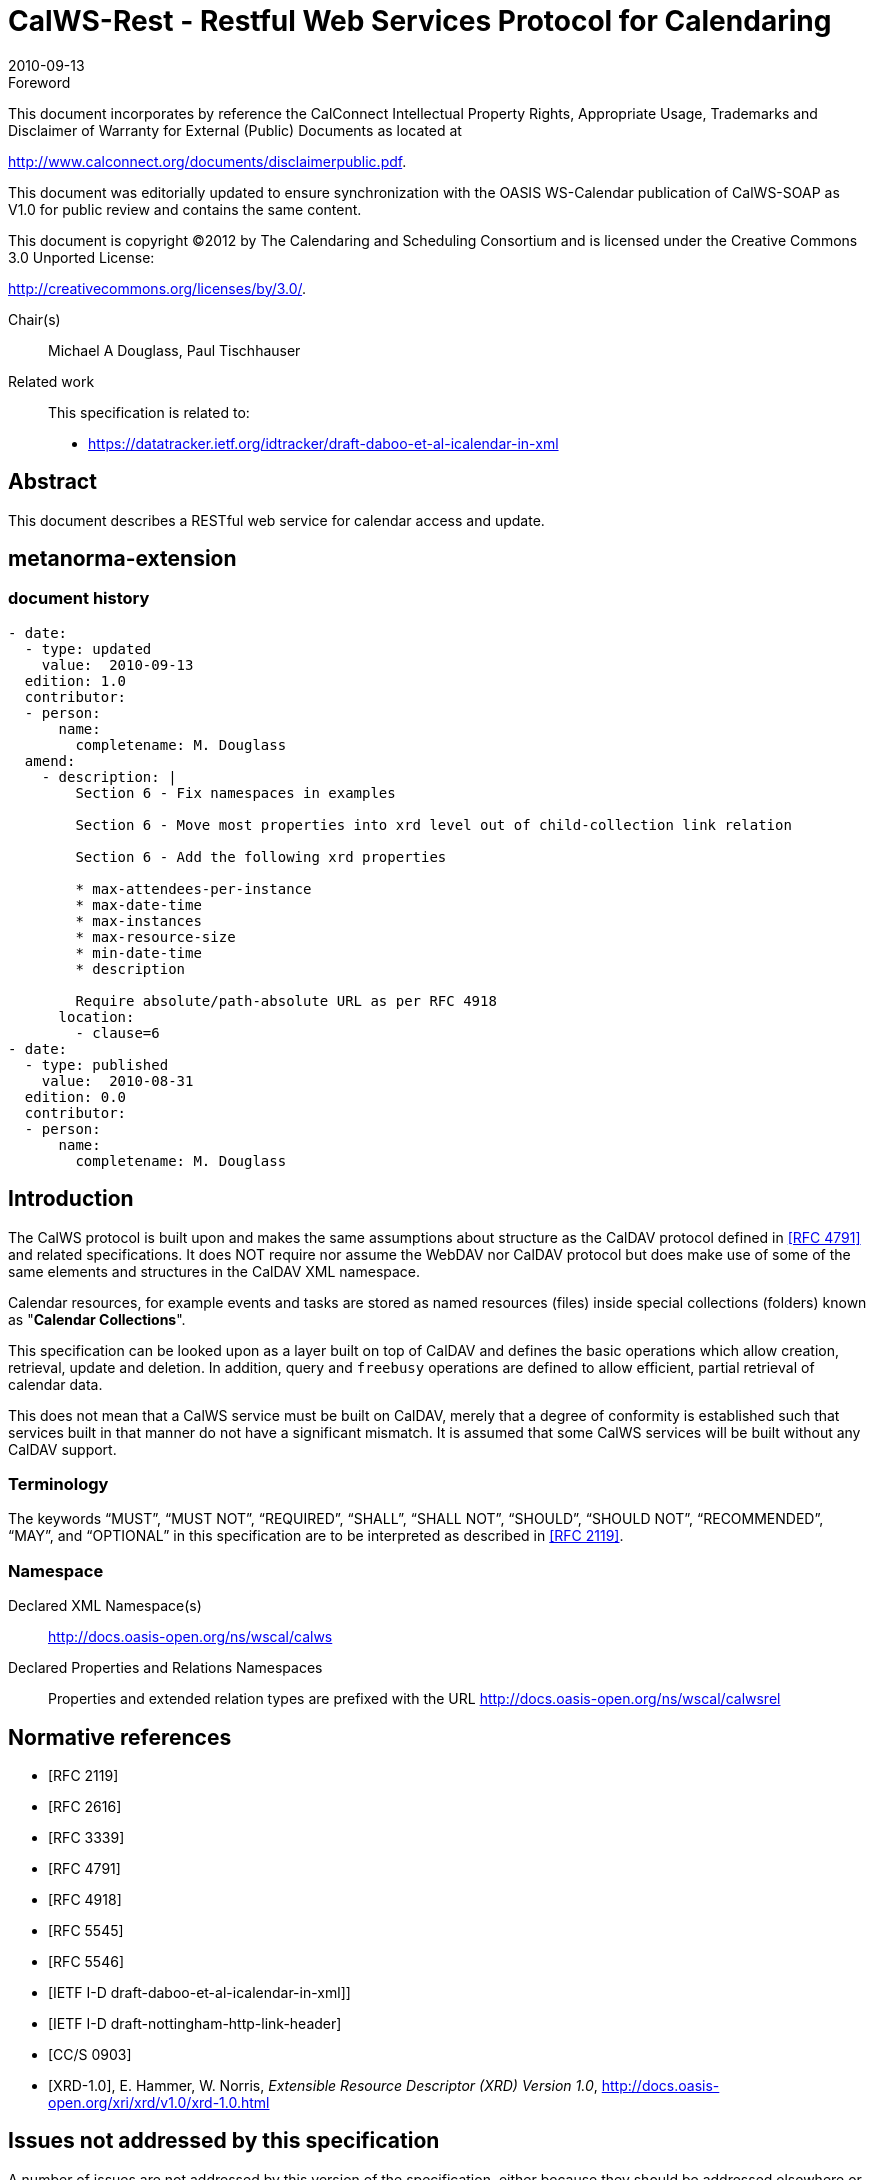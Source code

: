 = CalWS-Rest - Restful Web Services Protocol for Calendaring
:docnumber: 1011
:copyright-year: 2010
:language: en
:doctype: report
:edition: 1
:status: published
:revdate: 2010-09-13
:published-date: 2010-09-13
:technical-committee: XML
:mn-document-class: cc
:mn-output-extensions: xml,html,pdf,rxl
:local-cache-only:
:fullname: Michael A Douglass
:role: editor

.Foreword

This document incorporates by reference the CalConnect Intellectual Property Rights,
Appropriate Usage, Trademarks and Disclaimer of Warranty for External (Public)
Documents as located at

http://www.calconnect.org/documents/disclaimerpublic.pdf.

This document was editorially updated to ensure synchronization with the OASIS
WS-Calendar publication of CalWS-SOAP as V1.0 for public review and contains
the same content.

This document is copyright (C)2012 by The Calendaring and Scheduling
Consortium and is licensed under the Creative Commons 3.0 Unported License:

http://creativecommons.org/licenses/by/3.0/.

Chair(s):: Michael A Douglass, Paul Tischhauser

Related work::
+
--
This specification is related to:

* https://datatracker.ietf.org/idtracker/draft-daboo-et-al-icalendar-in-xml
--

[abstract]
== Abstract

This document describes a RESTful web service for calendar access and update.

[.preface]
== metanorma-extension

=== document history

[source,yaml]
----
- date:
  - type: updated
    value:  2010-09-13
  edition: 1.0
  contributor:
  - person:
      name:
        completename: M. Douglass
  amend:
    - description: |
        Section 6 - Fix namespaces in examples

        Section 6 - Move most properties into xrd level out of child-collection link relation

        Section 6 - Add the following xrd properties

        * max-attendees-per-instance
        * max-date-time
        * max-instances
        * max-resource-size
        * min-date-time
        * description

        Require absolute/path-absolute URL as per RFC 4918
      location:
        - clause=6
- date:
  - type: published
    value:  2010-08-31
  edition: 0.0
  contributor:
  - person:
      name:
        completename: M. Douglass
----

== Introduction

The CalWS protocol is built upon and makes the same assumptions about structure as the CalDAV
protocol defined in <<rfc4791>> and related specifications. It does NOT require nor assume the WebDAV
nor CalDAV protocol but does make use of some of the same elements and structures in the CalDAV
XML namespace.

Calendar resources, for example events and tasks are stored as named resources (files) inside special
collections (folders) known as "**Calendar Collections**".

This specification can be looked upon as a layer built on top of CalDAV and defines the basic operations
which allow creation, retrieval, update and deletion. In addition, query and `freebusy` operations are
defined to allow efficient, partial retrieval of calendar data.

This does not mean that a CalWS service must be built on CalDAV, merely that a degree of conformity is
established such that services built in that manner do not have a significant mismatch. It is assumed that
some CalWS services will be built without any CalDAV support.

=== Terminology

The keywords "`MUST`", "`MUST NOT`", "`REQUIRED`", "`SHALL`", "`SHALL NOT`", "`SHOULD`", "`SHOULD NOT`",
"`RECOMMENDED`", "`MAY`", and "`OPTIONAL`" in this specification are to be interpreted as
described in <<rfc2119>>.

=== Namespace

Declared XML Namespace(s):: http://docs.oasis-open.org/ns/wscal/calws

Declared Properties and Relations Namespaces:: Properties and extended relation
types are prefixed with the URL http://docs.oasis-open.org/ns/wscal/calwsrel

[bibliography]
== Normative references

* [[[rfc2119, RFC 2119]]]

* [[[rfc2616, RFC 2616]]]

* [[[rfc3339, RFC 3339]]]

* [[[rfc4791, RFC 4791]]]

* [[[rfc4918, RFC 4918]]]

* [[[rfc5545, RFC 5545]]]

* [[[rfc5546, RFC 5546]]]

* [[[xcal,IETF I-D draft-daboo-et-al-icalendar-in-xml]]]]

* [[[webl,IETF I-D draft-nottingham-http-link-header]]]

* [[[fb,CC/S 0903]]]

* [[[xrd,XRD-1.0]]], E. Hammer, W. Norris, _Extensible Resource Descriptor (XRD) Version 1.0_, http://docs.oasis-open.org/xri/xrd/v1.0/xrd-1.0.html

== Issues not addressed by this specification

A number of issues are not addressed by this version of the specification, either because they should be
addressed elsewhere or will be addressed at some later date.

=== Access Control

It is assumed that the targeted server will set an appropriate level of access based on authentication. This
specification will not attempt to address the issues of sharing or ACLs.

=== Provisioning

The protocol will not provide any explicit provisioning operations. If it is possible to authenticate or
address a principals calendar resources then they `MUST` be automatically created if necessary or
appropriate

=== Copy/Move

These operations are not yet defined for this version of the CalWS protocol. Both operations raise a
number of issues. In particular implementing a move operation through a series of retrievals, insertions
and deletions may cause undesirable side-effects. Both these operations will be defined in a later version
of this specification.

=== Creating Collections

We will not address the issue of creating collections within the address space. The initial set is created by
provisioning.

=== Retrieving collections

This operation is currently undefined. A `GET` on a collection may fail or return a complete calendar object
representing the collection.

=== Setting service and resource properties.

These operations are not defined in this version of the specification. In the future it will be possible to
define or set the properties for the service or resources within the service.

==  CalWS Glossary

=== Hrefs

An href is a URI reference to a resource, for example

[source%unnumbered]
----
"http://example.org/user/fred/calendar/event1.ics".
----

The URL above reflects a possible structure for a calendar server. All URLs should be absolute or path-absolute
following the rules defined in <<rfc4918,section=8.3>>.

=== Calendar Object Resource

A calendar object resource is an event, meeting or a task. Attachments are resources but NOT calendar
object resources. An event or task with overrides is a single calendar resource entity.

=== Calendar Collection

A folder only allowed to contain calendar object resources.

=== Scheduling Calendar Collection

A folder only allowed to contain calendar resources which is also used for scheduling operations.
Scheduling events placed in such a collection will trigger implicit scheduling activity on the server.

=== Principal Home

The collection under which all the resources for a given principal are stored. For example, for principal
"`fred`" the principal home might be "`/user/fred/`"

== Overview of the CalWS protocol

The protocol is an HTTP based RESTful protocol using a limited set of methods. Each request may be
followed by a response containing status information.

=== HTTP Methods

The following methods are specified in the protocol description, `PUT`, `POST`, `GET`, `DELETE`. To avoid
various issues with certain methods being blocked clients may use the `X-HTTP-Method-Override:` header
to specify the intended operation. Servers `SHOULD` behave as if the named method was used.

[source%unnumbered]
----
POST /user/fred/calendar/ HTTP/1.1
...
X-HTTP-Method-Override: PUT
----

=== Properties

A service or resource will have a number of properties which describe the current state of that service or
resource. These properties are accessed through a `GET` on the target resource or service with an
`ACCEPT` header specifying `application/xrd+xml`. See <<sec-retrieving>>.

=== Operations

The following operations are defined by this specification:

* Retrieval and update of service and resource properties
* Creation of a calendar object
* Retrieval of a calendar object
* Update of a calendar object
* Deletion of a calendar object
* Query
* Free-busy query

=== Calendar Object Resources

The same restrictions apply to Calendar Object Resources as specified in CalDAV <<rfc4791,section=4.2>>.
An additional constraint for CalWS is that no timezone specifications are transferred.

=== Timezone information

It is assumed that the client and server each have access to a full set of up to date timezone information.
Timezones will be referenced by a timezone identifier from the full set of Olson data together with a set of
well-known aliases defined [where?]. CalWS services may advertise themselves as timezone servers
through the server properties object.

== Error conditions

Each operation on the calendar system has a number of pre-conditions and post-conditions that apply.

A "precondition" for a method describes the state of the server that must be true for that method to be
performed. A "postcondition" of a method describes the state of the server that must be true after that
method has been completed. Any violation of these conditions will result in an error response in the form
of a CalWS XML error element containing the violated condition and an optional description.

Each method specification defines the preconditions that must be satisfied before the method can
succeed. A number of postconditions are generally specified which define the state that must exist after
the execution of the operation. Preconditions and postconditions are defined as error elements in the
CalWS XML namespace.

=== Example: error with CalDAV error condition

[source%unnumbered]
----
<?xml version="1.0" encoding="utf-8"
  xmlns:CW="http://docs.oasis-open.org/ns/wscal/calws""
  xmlns:C="urn:ietf:params:xml:ns:caldav" ?>
<CW:error>
  <C:supported-filter>
    <C:prop-filter name="X-ABC-GUID"/>
  </C:supported-filter>
  <CW:description>Unknown property </CW:description>
</CW:error>
----

== Properties and link relations

=== Property and relation-type URIs

In the `XRD` entity returned properties and related services and entities are defined by absolute URIs
which correspond to the extended relation type defined in <<webl,section=4.2>>. These URIs do NOT
correspond to any real entity on the server and clients should not attempt to retrieve any data at that
target.

Certain of these property URIs correspond to CalDAV preconditions. Each URL is prefixed by the CalWS
relations and properties namespace http://docs.oasis-open.org/ns/wscal/calws. Those properties which
correspond to CalDAV properties have the additional path element "**caldav/**", for example

[source%unnumbered]
----
http://docs.oasis-open.org/ns/wscal/calws/caldav/supported-calendar-data
----

corresponds to

[source%unnumbered]
----
CalDAV:supported-calendar-data
----

In addition to those CalDAV properties, the CalWS specification defines a number of other properties and
link relations with the URI prefix of http://docs.oasis-open.org/ns/wscal/calws.

=== `supported-features` property

http://docs.oasis-open.org/ns/wscal/calws/supported-features

This property defines the features supported by the target. All resources contained and managed by the
service should return this property. The value is a comma separated list containing one or more of the
following

* `calendar-access` - the service supports all `MUST` requirements in this specification
+
--
[source%unnumbered]
----
<Property type="http://docs.oasis-open.org/ns/wscal/calws/supported-features">calendar-access</Property>
----
--

=== `max-attendees-per-instance`

http://docs.oasis-open.org/ns/wscal/calws/max-attendees-per-instance

Defines the maximum number of attendees allowed per event or task.

=== `max-date-time`

http://docs.oasis-open.org/ns/wscal/calws/max-date-time

Defines the maximum date/time allowed on an event or task

=== `max-instances`

http://docs.oasis-open.org/ns/wscal/calws/max-instances

Defines the maximum number of instances allowed per event or task

=== `max-resource-size`

http://docs.oasis-open.org/ns/wscal/calws/max-resource-size

Provides a numeric value indicating the maximum size of a resource in octets that the server is willing to
accept when a calendar object resource is stored in a calendar collection.

=== `min-date-time`

http://docs.oasis-open.org/ns/wscal/calws/min-date-time

Provides a `DATE-TIME` value indicating the earliest date and time (in UTC) that the server is willing to
accept for any `DATE` or `DATE-TIME` value in a calendar object resource stored in a calendar collection.

=== `description`

http://docs.oasis-open.org/ns/wscal/calws/description

Provides some descriptive text for the targeted collection.

=== `timezone-service` relation

http://docs.oasis-open.org/ns/wscal/calws/timezone-service

The location of a timezone service used to retrieve timezone information and specifications. This may be
an absolute URL referencing some other service or a relative URL if the current server also provides a
timezone service.

[source%unnumbered]
----
<Link rel="http://docs.oasis-open.org/ns/wscal/calws/calws/timezone-service"
           href="http://example.com/tz" />
----

=== `principal-home` relation

http://docs.oasis-open.org/ns/wscal/calws/principal-home

Provides the URL to the user home for the currently authenticated principal.

[source%unnumbered]
----
<Link rel="http://docs.oasis-open.org/ns/wscal/calws/principal-home"
           href="http://example.com/user/fred" />
----

=== `current-principal-freebusy` relation

http://docs.oasis-open.org/ns/wscal/calws/current-principal-freebusy

Provides the URL to use as a target for `freebusy` requests for the current authenticated principal.

[source%unnumbered]
----
<Link rel="http://docs.oasis-open.org/ns/wscal/calws/current-principal-freebusy"
           href="http://example.com/freebusy/user/fred" />
----

=== `principal-freebusy` relation

http://docs.oasis-open.org/ns/wscal/calws/principal-freebusy

Provides the URL to use as a target for `freebusy` requests for a different principal.

[source%unnumbered]
----
<Link rel="http://docs.oasis-open.org/ns/wscal/calws/principal-freebusy"
           href="http://example.com/freebusy" />
----

=== `child-collection` relation

http://docs.oasis-open.org/ns/wscal/calws/child-collection

Provides information about a child collections for the target. The `href` attribute gives the URI of the
collection. The element should only have CalWS child elements giving the type of the collection, that is
the `CalWS:collection` link property and the CalWS-calendar-collection link property. This allows clients to
determine the structure of a hierarchical system by targeting each of the child collections in turn.

The `xrd:title` child element of the link element provides a description for the child-collection.

[source%unnumbered]
----
<Link rel="http://http://docs.oasis-open.org/ns/wscal/calws/child-collection"
           href="http://example.com/calws/user/fred/calendar">
  <Title xml:lang="en">Calendar</Title>
  <Property type="http://docs.oasis-open.org/ns/wscal/calws/collection"
            xsi:nil="true" />
  <Property type="http://docs.oasis-open.org/ns/wscal/calws/calendar-collection"
            xsi:nil="true" />
</Link>
----

=== `created` link property

http://docs.oasis-open.org/ns/wscal/calws/created

Appears within a link relation describing collections or entities. The value is a date-time as defined in
<<rfc3339,section=5.6>>.

[source%unnumbered]
----
<Property type="http://docs.oasis-open.org/ns/wscal/calws/created">1985-04-12T23:20:50.52Z</Property>
----

=== `last-modified` property

http://docs.oasis-open.org/ns/wscal/calws/last-modified

Appears within an `xrd` object describing collections or entities. The value is the same format as would
appear in the Last-Modified header and is defined in <<rfc2616,section=3.3.1>>

[source%unnumbered]
----
<Property type="http://docs.oasis-open.org/ns/wscal/calws/last-modified">Mon, 12 Jan 1998 09:25:56 GMT</Property>
----

=== `displayname` property

http://docs.oasis-open.org/ns/wscal/calws/displayname

Appears within an `xrd` object describing collections or entities. The value is a localized name for the entity
or collection.

[source%unnumbered]
----
<Property type="http://docs.oasis-open.org/ns/wscal/calws/displayname">My Calendar</Property>
----

=== `timezone` property

http://docs.oasis-open.org/ns/wscal/calws/timezone

Appears within an `xrd` object describing collections. The value is a text timezone identifier.

[source%unnumbered]
----
<Property type="http://docs.oasis-open.org/ns/wscal/calws/timezone">America/New_York</Property>
----

=== `owner` property

http://docs.oasis-open.org/ns/wscal/calws/owner

Appears within an `xrd` object describing collections or entities. The value is a server specific uri.

[source%unnumbered]
----
<Property type="http://docs.oasis-open.org/ns/wscal/calws/owner">/principals/users/mike</Property>
----

=== `collection` link property

http://docs.oasis-open.org/ns/wscal/calws/collection

Appears within a link relation describing collections or entities. The property takes no value and indicates
that this child element is a collection.

[source%unnumbered]
----
<Property type="http://docs.oasis-open.org/ns/wscal/calws/collection"
          xsi:nil="true" />
----

=== `calendar-collection` link property

http://docs.oasis-open.org/ns/wscal/calws/calendar-collection

Appears within a link relation describing collections or entities. The property takes no value and indicates
that this child element is a calendar collection.

[source%unnumbered]
----
<Property type="http://docs.oasis-open.org/ns/wscal/calws/calendar-collection"
          xsi:nil="true" />
----

=== `CalWS:privilege-set` XML element

http://docs.oasis-open.org/ns/wscal/calws:privilege-set

Appears within a link relation describing collections or entities and specifies the set of privileges allowed
to the current authenticated principal for that collection or entity.

[source%unnumbered]
----
<!ELEMENT calws:privilege-set (calws:privilege*)>
<!ELEMENT calws:privilege ANY>
----

Each privilege element defines a privilege or access right. The following set is currently defined

* CalWS: Read - current principal has read access
* CalWS: Write - current principal has write access

[source%unnumbered]
----
<calWS:privilege-set>
  <calWS:privilege><calWS:read></calWS:privilege>
  <calWS:privilege><calWS:write></calWS:privilege>
</calWS:privilege-set>
----

[[sec-retrieving]]
== Retrieving Collection and Service Properties

Properties, related services and locations are obtained from the service or from service resources in the
form of an XRD document as defined by <<xrd>>.

Given the URL of a CalWS service a client retrieves the service XRD document through a `GET` on the
service URL with an `ACCEPT` header specifying `application/xrd+xml`.

Retrieving resource properties is identical to obtaining service properties, that is, execute a `GET` on the
target URL with an `ACCEPT` header specifying `application/xrd+xml`.

The service properties define the global limits and defaults. Any properties defined on collections within
the service hierarchy override those service defaults. The service may choose to prevent such overriding
of defaults and limits when appropriate.

=== Request parameters

* None

=== Responses

* 200: OK
* 403: Forbidden
* 404: Not found

=== Example - retrieving server properties

[source%unnumbered]
----
>>Request

GET / HTTP/1.1
Host: example.com
ACCEPT:application/xrd+xml

>>Response
<XRD xmlns="http://docs.oasis-open.org/ns/xri/xrd-1.0"
     xmlns:xsi="http://www.w3.org/2001/XMLSchema-instance">
  <Expires>1970-01-01T00:00:00Z</Expires>
  <Subject>http://example.com/calws</Subject>
  <Property type="http://docs.oasis-open.org/ns/wscal/calws/created">1970-01-01</Property>

  <Link rel="http://docs.oasis-open.org/ns/wscal/calws/timezone-service"
        href="http://example.com/tz" />

  <calWS:privilege-set>
    <calWS:privilege><calWS:read></calWS:privilege>
  </calWS:privilege-set>

  <Link rel="http://docs.oasis-open.org/ns/wscal/calws/principal-home"
        type="collection"
        href="http://example.com/calws/user/fred">
    <Title xml:lang="en">Fred's calendar home</Title>
  </Link>

  <Link rel="http://docs.oasis-open.org/ns/wscal/calws/child-collection"
        type="calendar,scheduling"
        href="http://example.com/calws/user/fred/calendar">
    <Title xml:lang="en">Calendar</Title>
  </Link>

  <Property type="http://docs.oasis-open.org/ns/wscal/calws/max-instances">1000</Property>

  <Property type="http://docs.oasis-open.org/ns/wscal/calws/max-attendees-per-instance">100</Property>
    ...
</XRD>
----

== Creating Calendar Object Resources

Creating calendar object resources is carried out by a `POST` on the parent collection. The body of the
request will contain the resource being created. The request parameter "action=create" indicates this
`POST` is a create. The location header of the response gives the URL of the newly created object.

=== Request parameters

* action=create

=== Responses

* 201: created
* 403: Forbidden - no access

[[sec-preconditions]]
=== Preconditions for Calendar Object Creation

* *`CalWS:target-exists`*: The target of a `PUT` must exist. Use `POST` to create entities and `PUT` to
update them.
* *`CalWS:not-calendar-data`*: The resource submitted in the `PUT` request, or targeted by a `COPY` or
`MOVE` request, `MUST` be a supported media type (i.e., iCalendar) for calendar object resources;
* *`CalWS:invalid-calendar-data`*: The resource submitted in the `PUT` request, or targeted by a `COPY`
or `MOVE` request, `MUST` be valid data for the media type being specified (i.e., `MUST` contain valid
iCalendar data);
* *`CalWS:invalid-calendar-object-resource`*: The resource submitted in the `PUT` request, or targeted
by a `COPY` or `MOVE` request, `MUST` obey all restrictions specified in Calendar Object Resources
(e.g., calendar object resources `MUST NOT` contain more than one type of calendar component,
calendar object resources `MUST NOT` specify the iCalendar `METHOD` property, etc.);
* *`CalWS:unsupported-calendar-component`*: The resource submitted in the `PUT` request, or
targeted by a `COPY` or `MOVE` request, `MUST` contain a type of calendar component that is
supported in the targeted calendar collection;
* *`CalWS:uid-conflict`*: The resource submitted in the `PUT` request, or targeted by a `COPY` or `MOVE`
request, `MUST NOT` specify an iCalendar UID property value already in use in the targeted
calendar collection or overwrite an existing calendar object resource with one that has a different
UID property value. Servers `SHOULD` report the URL of the resource that is already making use of
the same UID property value in the `CalWS:href` element
+
--
[source%unnumbered]
----
<!ELEMENT uid-conflict (CalWS:href)>
----
--
* *`CalWS:invalid-calendar-collection-location`*: In a `COPY` or `MOVE` request, when the Request-
URI is a calendar collection, the Destination-URI `MUST` identify a location where a calendar
collection can be created;
* *`CalWS:exceeds-max-resource-size`*: The resource submitted in the `PUT` request, or targeted by a
`COPY` or `MOVE` request, `MUST` have an octet size less than or equal to the value of the
`CalDAV:max-resource-size` property value on the calendar collection where the resource will be
stored;
* *`CalWS:before-min-date-time`*: The resource submitted in the `PUT` request, or targeted by a `COPY`
or `MOVE` request, `MUST` have all of its iCalendar `DATE` or `DATE-TIME` property values (for each
recurring instance) greater than or equal to the value of the `CalDAV:min-date-time` property value
on the calendar collection where the resource will be stored;
* *`CalWS:after-max-date-time`*: The resource submitted in the `PUT` request, or targeted by a `COPY`
or `MOVE` request, `MUST` have all of its iCalendar `DATE` or `DATE-TIME` property values (for each
recurring instance) less than the value of the `CalDAV:max-date-time` property value on the calendar
collection where the resource will be stored;
* *`CalWS:too-many-instances`*: The resource submitted in the `PUT` request, or targeted by a `COPY`
or `MOVE` request, `MUST` generate a number of recurring instances less than or equal to the value
of the `CalDAV:max-instances` property value on the calendar collection where the resource will be
stored;
* *`CalWS:too-many-attendees-per-instance`*: The resource submitted in the `PUT` request, or
targeted by a `COPY` or `MOVE` request, `MUST` have a number of `ATTENDEE` properties on any one
instance less than or equal to the value of the `CalDAV:max-attendees-per-instance` property value
on the calendar collection where the resource will be stored;

=== Example - successful `POST`

[source%unnumbered]
----
>>Request

POST /user/fred/calendar/?action=create HTTP/1.1
Host: example.com
Content-Type: application/xml+calendar; charset="utf-8"
Content-Length: ?

<?xml version="1.0" encoding="utf-8" ?>
<icalendar xmlns="urn:ietf:params:xml:ns:icalendar-2.0">
  <vcalendar>
  ...
  </vcalendar>
</icalendar>

>>Response

HTTP/1.1 201 Created
Location: http://example.com/user/fred/calendar/event1.ics
----

=== Example - unsuccessful `POST`

[source%unnumbered]
----
>>Request

POST /user/fred/readcalendar/?action=create HTTP/1.1
Host: example.com
Content-Type: text/text; charset="utf-8"
Content-Length: ?

This is not an xml calendar object

>>Response

HTTP/1.1 403 Forbidden
  <?xml version="1.0" encoding="utf-8"
    xmlns:D="DAV:"
    xmlns:C="urn:ietf:params:xml:ns:caldav" ?>
<D:error>
    <C:supported-calendar-data/>
    <D:description>Not an icalendar object</C:description>
</D:error>
----

== Retrieving resources

A simple `GET` on the `href` will return a named resource. If that resource is a recurring event or task with
overrides, the entire set will be returned. The desired format is specified in the `ACCEPT` header. The
default form is `application/xml+calendar`

=== Request parameters

* none

=== Responses

* 200: OK
* 403: Forbidden - no access
* 406 The requested format specified in the accept header is not supported.

=== Example - successful fetch

[source%unnumbered]
----
>>Request

GET /user/fred/calendar/event1.ics HTTP/1.1
Host: example.com

>>Response

HTTP/1.1 200 OK
Content-Type: application/xml+calendar; charset="utf-8"
Content-Length: ?

<?xml version="1.0" encoding="utf-8" ?>
<icalendar xmlns="urn:ietf:params:xml:ns:icalendar-2.0">
  <vcalendar>
  ...
  </vcalendar>
</icalendar>
----

=== Example - unsuccessful fetch

[source%unnumbered]
----
>>Request

PUT /user/fred/calendar/noevent1.ics HTTP/1.1
Host: example.com

>>Response

HTTP/1.1 404 Not found
----

== Updating resources

Resources are updated with the `PUT` method targeted at the resource `href`. The body of the request
contains a complete new resource which effectively replaces the targeted resource. To allow for
optimistic locking of the resource use the if-match header.

When updating a recurring event all overrides and master must be supplied as part of the content.

Preconditions as specified in Preconditions for Calendar Object Creation are applicable.

=== Responses

* 200: OK
* 304: Not modified - entity was modified by some other request
* 403: Forbidden - no access, does not exist etc. See error response

=== Example - successful update

[source%unnumbered]
----
>>Request

PUT /user/fred/calendar/event1.ics HTTP/1.1
Host: example.com
Content-Type: application/xml+calendar; charset="utf-8"
Content-Length: ?

<?xml version="1.0" encoding="utf-8" ?>
<icalendar xmlns="urn:ietf:params:xml:ns:icalendar-2.0">
  <vcalendar>
  ...
  </vcalendar>
</icalendar>

>>Response

HTTP/1.1 200 OK
----

=== Example - unsuccessful update

[source%unnumbered]
----
>>Request

PUT /user/fred/readcalendar/event1.ics HTTP/1.1
Host: example.com
Content-Type: application/xml+calendar; charset="utf-8"
Content-Length: ?

<?xml version="1.0" encoding="utf-8" ?>
<icalendar xmlns="urn:ietf:params:xml:ns:icalendar-2.0">
  <vcalendar>
  ...
  </vcalendar>
</icalendar>

>>Response

HTTP/1.1 403 Forbidden
Content-Type: application/xml; charset="utf-8"
Content-Length: xxxx

<?xml version="1.0" encoding="utf-8"
  xmlns:D="DAV:"
  xmlns:CW="http://docs.oasis-open.org/ns/wscal/calws" ?>
<CW:error>
  <CW:target-exists/>
  <CW:description>Target of update must exist</C:description>
</CW:error>
----

== Deletion of resources

Delete is defined in <<rfc2616,section=9.7>>. In addition to conditions defined in that specification, servers
must remove any references from the deleted resource to other resources. Resources are deleted with
the `DELETE` method targeted at the resource URL. After a successful completion of a deletion a `GET` on
that URL must result in a 404 - Not Found status.

=== Delete for Collections

Delete for collections may or may not be supported by the server. Certain collections are considered
undeletable. On a successful deletion of a collection all contained resources to any depth must also be
deleted.

=== Responses

* 200: OK
* 403: Forbidden - no access
* 404: Not Found

== Querying calendar resources

Querying provides a mechanism by which information can be obtained from the service through possibly
complex queries. A list of iCalendar properties can be specified to limit the amount of information returned
to the client. A query takes the parts

* Limitations on the data returned
* Selection of the data
* Optional timezone id for floating time calculations.

The current specification uses CalDAV multiget and calendar-query XML bodies as specified in
<<rfc4791>> with certain limitations and differences.

. The `POST` method is used for all requests, the action being identified by the outer element.
. While CalDAV servers generally only support <<rfc5545>> and assume that as the default, the
delivery format for CalWS will, by default, be <<xcal>>.
. The CalDAV query allows the specification of a number of DAV properties. Specification of these
properties, with the exception of `DAV:getetag`, is considered an error in CalWS.
. The `CalDAV:propnames` element is invalid

With those differences, the CalDAV specification is the normative reference for this operation.

=== Limiting data returned

This is achieved by specifying one of the following

* `CalDAV:allprop` return all properties (some properties are specified as not being part of the `allprop`
set so are not returned)
* `CalDAV:prop` An element which contains a list of properties to be returned. May only contain
`DAV:getetag` and `CalDAV:calendar-data`

Of particular interest, and complexity, is the calendar-data property which can contain a time range to
limit the range of recurrences returned and/or a list of calendar properties to return.

=== Pre/postconditions for calendar queries

The preconditions as defined in <<rfc4791,section=7.8>> apply here. CalDav errors may be reported by
the service when preconditions or postconditions are violated.

=== Example: time range limited retrieval

This example shows the time-range limited retrieval from a calendar which results in 2 events, one a
recurring event and one a simple non-recurring event.

[source%unnumbered]
----
>> Request <<

POST /user/fred/calendar/ HTTP/1.1
Host: calws.example.com
Depth: 1
Content-Type: application/xml; charset="utf-8"
Content-Length: xxxx

<?xml version="1.0" encoding="utf-8" ?>
<C:calendar-query xmlns:D="DAV:"
  xmlns:C="urn:ietf:params:xml:ns:caldav">
  <D:prop>
    <D:getetag/>
    <C:calendar-data content-type="application/xml+calendar" >
      <C:comp name="VCALENDAR">
        <C:prop name="VERSION"/>
        <C:comp name="VEVENT">
          <C:prop name="SUMMARY"/>
          <C:prop name="UID"/>
          <C:prop name="DTSTART"/>
          <C:prop name="DTEND"/>
          <C:prop name="DURATION"/>
          <C:prop name="RRULE"/>
          <C:prop name="RDATE"/>
          <C:prop name="EXRULE"/>
          <C:prop name="EXDATE"/>
          <C:prop name="RECURRENCE-ID"/>
        </C:comp>
      </C:comp>
    </C:calendar-data>
  </D:prop>
  <C:filter>
    <C:comp-filter name="VCALENDAR">
      <C:comp-filter name="VEVENT">
        <C:time-range start="20060104T000000Z"
                      end="20060105T000000Z"/>
      </C:comp-filter>
    </C:comp-filter>
  </C:filter>
</C:calendar-query>

>> Response <<

HTTP/1.1 207 Multi-Status
Date: Sat, 11 Nov 2006 09:32:12 GMT
Content-Type: application/xml; charset="utf-8"
Content-Length: xxxx

<?xml version="1.0" encoding="utf-8" ?>
<D:multistatus xmlns:D="DAV:"
               xmlns:C="urn:ietf:params:xml:ns:caldav">
  <D:response>
    <D:href>http://cal.example.com/bernard/work/abcd2.ics</D:href>
    <D:propstat>
      <D:prop>
        <D:getetag>"fffff-abcd2"</D:getetag>
        <C:calendar-data content-type="application/xml+calendar" >
          <xc:icalendar
            xmlns:xc="urn:ietf:params:xml:ns:icalendar-2.0">
    <xc:vcalendar>
      <xc:properties>
      <xc:calscale><text>GREGORIAN</text></xc:calscale>
      <xc:prodid>
        <xc:text>-//Example Inc.//Example Calendar//EN</xc:text>
      </xc:prodid>
        <xc:version><xc:text>2.0</xc:text></xc:version>
      </xc:properties>
      <xc:components>
        <xc:vevent>
          <xc:properties>
            <xc:dtstart>
              <xc:parameters>
                <xc:tzid>US/Eastern<xc:tzid>
              <xc:parameters>
              <xc:date-time>20060102T120000</xc:date-time>
            </xc:dtstart>
            <xc:duration><xc:duration>PT1H</xc:duration></xc:duration>
            <xc:summary>
              <xc:text>Event #2</xc:text>
            </xc:summary>
            <xc:uid>
              <xc:text>00959BC664CA650E933C892C@example.com</xc:text>
            </xc:uid>
            <xc:rrule>
              <xc:recur>
                <xc:freq>DAILY</xc:freq>
                <xc:count>5</xc:count>
              </xc:recur>
            </xc:rrule>
          </xc:properties>
        </xc:vevent>

        <xc:vevent>
          <xc:properties>
            <xc:dtstart>
              <xc:parameters>
                <xc:tzid>US/Eastern<xc:tzid>
              <xc:parameters>
              <xc:date-time>20060104T140000</xc:date-time>
            </xc:dtstart>
            <xc:duration><xc:duration>PT1H</xc:duration></xc:duration>
            <xc:summary>
              <xc:text>Event #2 bis</xc:text>
            </xc:summary>
            <xc:uid>
              <xc:text>00959BC664CA650E933C892C@example.com</xc:text>
            </xc:uid>
            <xc:recurrence-id>
              <xc:parameters>
                <xc:tzid>US/Eastern<xc:tzid>
              <xc:parameters>
              <xc:date-time>20060104T120000</xc:date-time>
            </xc:recurrence-id>
            <xc:rrule>
              <xc:recur>
                <xc:freq>DAILY</xc:freq>
                <xc:count>5</xc:count>
              </xc:recur>
            </xc:rrule>
          </xc:properties>
        </xc:vevent>

        <xc:vevent>
          <xc:properties>
            <xc:dtstart>
              <xc:parameters>
                <xc:tzid>US/Eastern<xc:tzid>
              <xc:parameters>
              <xc:date-time>20060106T140000</xc:date-time>
            </xc:dtstart>
            <xc:duration><xc:duration>PT1H</xc:duration></xc:duration>
            <xc:summary>
              <xc:text>Event #2 bis bis</xc:text>
            </xc:summary>
            <xc:uid>
              <xc:text>00959BC664CA650E933C892C@example.com</xc:text>
            </xc:uid>
            <xc:recurrence-id>
              <xc:parameters>
                <xc:tzid>US/Eastern<xc:tzid>
              <xc:parameters>
              <xc:date-time>20060106T120000</xc:date-time>
            </xc:recurrence-id>
            <xc:rrule>
              <xc:recur>
                <xc:freq>DAILY</xc:freq>
                <xc:count>5</xc:count>
              </xc:recur>
            </xc:rrule>
          </xc:properties>
        </xc:vevent>
      </xc:components>
    </xc:vcalendar>
  </xc:icalendar>
            </C:calendar-data>
          </D:prop>
          <D:status>HTTP/1.1 200 OK</D:status>
        </D:propstat>
      </D:response>
      <D:response>
        <D:href>http://cal.example.com/bernard/work/abcd3.ics</D:href>
        <D:propstat>
          <D:prop>
            <D:getetag>"fffff-abcd3"</D:getetag>
            <C:calendar-data content-type="application/xml+calendar" >
              <xcal:icalendar
                xmlns:xc="urn:ietf:params:xml:ns:icalendar-2.0">
    <xc:vcalendar>
      <xc:properties>
        <xc:calscale><text>GREGORIAN</text></xc:calscale>
        <xc:prodid>
          <xc:text>-//Example Inc.//Example Calendar//EN</xc:text>
        </xc:prodid>
        <xc:version><xc:text>2.0</xc:text></xc:version>
      </xc:properties>
      <xc:components>
        <xc:vevent>
          <xc:properties>
            <xc:dtstart>
              <xc:parameters>
                <xc:tzid>US/Eastern<xc:tzid>
              <xc:parameters>
              <xc:date-time>20060104T100000</xc:date-time>
            </xc:dtstart>
            <xc:duration><xc:duration>PT1H</xc:duration></xc:duration>
            <xc:summary>
              <xc:text>Event #3</xc:text>
            </xc:summary>
            <xc:uid>
              <xc:text>DC6C50A017428C5216A2F1CD@example.com</xc:text>
            </xc:uid>
            <xc:rrule>
              <xc:recur>
                <xc:freq>DAILY</xc:freq>
                <xc:count>5</xc:count>
              </xc:recur>
            </xc:rrule>
          </xc:properties>
        </xc:vevent>
      </xc:components>
    </xc:vcalendar>
  </xc:icalendar>
        </C:calendar-data>
      </D:prop>
      <D:status>HTTP/1.1 200 OK</D:status>
    </D:propstat>
  </D:response>
</D:multistatus>
----

== Free-busy queries

Freebusy queries are used to obtain `freebusy` information for a calendar-collection or principals. The
result contains information only for events to which the current principal has sufficient access.

When targeted at a calendar collection the result is based only on the calendaring entities contained in
that collection. When targeted at a principal `freebusy` URL the result will be based on all information
which affect the principals `freebusy` status, for example availability.

The possible targets are:

* A calendar collection URL
* The XRD link with relation `CalWS/current-principal-freebusy`
* The XRD link with relation `CalWS/principal-freebusy` with a principal given in the request.

The query follows the specification defined in <<fb>> with certain limitations. As an
authenticated user to the CalWS service scheduling `read-freebusy` privileges must have been granted. As
an unauthenticated user equivalent access must have been granted to unauthenticated access.

Freebusy information is returned by default as `xcalendar` `VFREEBUSY` components, as defined by <<xcal>>.
Such a component is not meant to conform to the requirements of `VFREEBUSY` components in
<<rfc5546>>. The `VFREEBUSY` component `SHOULD` conform to section "4.6.4 Free/Busy Component" of
<<rfc5545>>. A client `SHOULD` ignore the `ORGANIZER` field.

Since a Freebusy query can only refer to a single user, a client will already know how to match the result
component to a user. A server `MUST` only return a single `VFREEBUSY` component.

=== `ACCEPT` header

The Accept header is used to specify the format for the returned data. In the absence of a header the
data should be returned as specified in <<xcal>>, that is, as if the following had been specified

[source%unnumbered]
----
ACCEPT: application/xml+calendar
----

=== URL Query Parameters

None of these parameters are required except for the conditions noted below. Appropriate defaults will be
supplied by the server.

==== `start`

Default:: The default value is left up to the server. It may be the current day, start of the current
month, etc.

Description:: Specifies the start date for the Freebusy data. The server is free to ignore this value and
return data in any time range. The client must check the data for the returned time range.

Format:: A profile of an <<rfc3339>> Date/Time. Fractional time is not supported. The server `MUST`
support the expanded version e.g.
+
--
`2007-01-02T13:00:00-08:00`
--
It is up to the server to interpret local date/times.

[example]
====
`2007-02-03T15:30:00-0800` +
`2007-12-01T10:15:00Z`
====

NOTE: Specifying only a start date/time without specifying an end-date/time or period should be
interpreted as in <<rfc5545>>. The effective period should cover the remainder of that day.

Date-only values are disallowed as the server cannot determine the correct start of the day. Only
UTC or date/time with offset values are permitted.

==== `end`

Default:: Same as `start`

Description:: Specifies the end date for the Freebusy data. The server is free to ignore this value.

Format:: Same as `start`

Example:: Same as `start`

==== `period`

Default:: The default value is left up to the server. The recommended value is "P42D".

Description:: Specifies the amount of Freebusy data to return. A client cannot specify both a period
and an end date. Period is relative to the start parameter.

Format:: A duration as defined in <<rfc5545,section=4.3.6>>

[example]
`P42D`

==== `account`

Default:: none

Description:: Specifies the principal when the request is targeted at the XRD `CalWS/principal-freebusy`.
Specification of this parameter is an error otherwise.

Format:: Server specific

[example]
====
[source%unnumbered]
----
fred
/principals/users/jim
user1@example.com
----
====

=== URL parameters - notes

The server is free to ignore the start, end and period parameters. It is recommended that the server
return at least 6 weeks of data from the current day.

A client `MUST` check the time range in the `VFREEBUSY` response as a server may return a different time
range than the requested range.

=== HTTP Operations

The server `SHOULD` return an Etag response header for a successful `GET` request targeting a Freebusy
read URL. Clients `MAY` use the Etag response header value to do subsequent "conditional" `GET`
requests that will avoid re-sending the Freebusy data again if it has not changed.

=== Response Codes

Below are the typical status codes returned by a `GET` request targeting a Freebusy URL. Note that other
HTTP status codes not listed here might also be returned by a server.

* 200 OK
* 302 Redirect
* 400 Start parameter could not be understood / End parameter could not be understood / Period
parameter could not be understood
* 401 Unauthorized
* 403 Forbidden
* 404 The data for the requested principal is not currently available, but may be available later.
* 406 The requested format in the accept header is not supported.
* 410 The data for the requested principal is no longer available
* 500 General server error

=== Examples

The following are examples of URLs used to retrieve Freebusy data for a user:

[example]
====
[source%unnumbered]
----
http://www.example.com/freebusy/user1@example.com?
start=2007-09-01T00:00:00-08:00&end=2007-09-31T00:00:00-08:00

http://www.example.com/freebusy/user1@example.com?
start=2007-09-01T00:00:00-08:00&end=2007-09-31T00:00:00-08:00

http://www.example.com/freebusy/user1@example.com

http://www.example.com/freebusy?user=user%201@example.com&
start=2008-01-01T00:00:00Z&end=2008-12-31T00:00:00Z
----
====

Some Request/Response Examples:

[example]
.A URL with no query parameters
====
[source%unnumbered]
----
>> Request <<
GET /freebusy/bernard/ HTTP/1.1
Host: www.example.com

>> Response <<
HTTP/1.1 200 OK
Content-Type: application/xml+calendar; charset="utf-8"
Content-Length: xxxx

<xc:icalendar xmlns:xc="urn:ietf:params:xml:ns:icalendar-2.0">
  <xc:vcalendar>
    <xc:properties>
      <xc:calscale><text>GREGORIAN</text></xc:calscale>
      <xc:prodid>
        <xc:text>-//Example Inc.//Example Calendar//EN</xc:text>
      </xc:prodid>
      <xc:version><xc:text>2.0</xc:text></xc:version>
    </xc:properties>
    <xc:components>
      <xc:vfreebusy>
        <xc:properties>
          <xc:uid>
            <xc:text>76ef34-54a3d2@example.com</xc:text>
          </xc:uid>
          <xc:dtstart>
            <xc:date-time>20060101T000000Z</xc:date-time>
          </xc:dtstart>
          <xc:dtend>
            <xc:date-time>20060108T000000Z</xc:date-time>
          </xc:dtend>
          <xc:dtstamp>
            <xc:date-time>20050530T123421Z</xc:date-time>
          </xc:dtstamp>
          <xc:freebusy>
            <xc:parameters>
              <xc:fbtype>BUSYTENTATIVE<xc:fbtype>
            <xc:parameters>
            <xc:period>20060102T100000Z/20060102T120000Z</xc:period>
          </xc:freebusy>
          <xc:freebusy>
            <xc:period>20060103T100000Z/20060103T120000Z</xc:period>
          </xc:freebusy>
          <xc:freebusy>
            <xc:period>20060104T100000Z/20060104T120000Z</xc:period>
          </xc:freebusy>
          <xc:freebusy>
            <xc:parameters>
              <xc:fbtype>BUSYUNAVAILABLE<xc:fbtype>
            <xc:parameters>
            <xc:period>20060105T100000Z/20060105T120000Z</xc:period>
          </xc:freebusy>
          <xc:freebusy>
            <xc:period>20060106T100000Z/20060106T120000Z</xc:period>
          </xc:freebusy>
        </xc:vfreebusy>
      </xc:components>
    </xc:vcalendar>
<xc:icalendar>
----
====

[example]
.A URL with start and end parameters
====
[source%unnumbered]
----
>> Request <<
GET /freebusy/user1@example.com?start=2007-09-01T00:00:00-08:00&end=2007-09-31T00:00:00-
08:00
HTTP/1.1
Host: www.example.com

>> Response <<
HTTP/1.1 200 OK
Content-Type: application/xml+calendar; charset="utf-8"
Content-Length: xxxx

<xc:icalendar xmlns:xc="urn:ietf:params:xml:ns:icalendar-2.0">
  <xc:vcalendar>
    <xc:properties>
       <xc:calscale><text>GREGORIAN</text></xc:calscale>
       <xc:prodid>
         <xc:text>-//Example Inc.//Example Calendar//EN</xc:text>
       </xc:prodid>
       <xc:version><xc:text>2.0</xc:text></xc:version>
     </xc:properties>
     <xc:components>
       <xc:vfreebusy>
         <xc:properties>
           <xc:uid>
             <xc:text>76ef34-54a3d2@example.com</xc:text>
           </xc:uid>
           <xc:dtstart>
             <xc:date-time>20070901T000000Z</xc:date-time>
           </xc:dtstart>
           <xc:dtend>
             <xc:date-time>20070931T000000Z</xc:date-time>
           </xc:dtend>
           <xc:dtstamp>
             <xc:date-time>20050530T123421Z</xc:date-time>
           </xc:dtstamp>
           <xc:freebusy>
             <xc:period>20070915T230000Z/20070916T010000Z</xc:period>
           </xc:freebusy>
         </xc:vfreebusy>
       </xc:components>
     </xc:vcalendar>
<xc:icalendar>
----
====

[example]
.A URL for which the server does not have any data for that user
====
[source%unnumbered]
----
>> Request <<
GET /freebusy/user1@example.com?start=2012-12-01T00:00:00-08:00&end=2012-12-31T00:00:00-
08:00
HTTP/1.1
Host: www.example.com

>> Response <<
HTTP/1.1 404 No data
----
====

== CalWS XML Elements

=== `description` XML Element

Name:: description

Purpose:: May be used in error responses to provide some useful information about the error.

Description:: A textual description of the error, which `SHOULD` be localized if possible. Mosylt of
use to developers and debuggers.

[source%unnumbered]
----
<!ELEMENT description (#PCDATA) >
----

=== `error` XML Element

Name:: error

Purpose:: Error responses, particularly 403 Forbidden and 409 Conflict, sometimes need more
information to indicate what went wrong. In these cases, servers `MAY` return an XML response body
with a document element of 'error', containing child elements identifying particular condition codes.

Description:: Contains at least one XML element, and `MUST NOT` contain text or mixed content.
Any element that is a child of the 'error' element and is not the *description* element is considered to
be a precondition or postcondition code. Unrecognized elements `MUST` be ignored.

[source%unnumbered]
----
<!ELEMENT error ANY >
----

=== `CalWS:href` XML Element

Name:: href

Purpose:: `MUST` contain a URI or a relative reference.

Description:: There may be limits on the value of '`href`' depending on the context of its use. Refer to
the specification text where '`href`' is used to see what limitations apply in each case.

Value:: Simple-ref.

[source%unnumbered]
----
<!ELEMENT href (#PCDATA)>
----

=== `CalWS:target-exists` XML Element

Name:: target-exists

Purpose:: `MUST` contain a URI or a relative reference.

Description:: See <<sec-preconditions>>

[source%unnumbered]
----
<!ELEMENT target-exists EMPTY >
----

=== `CalWS:not-calendar-data` XML Element

Name:: not-calendar-data

Purpose:: CalWS precondition.

Description:: See <<sec-preconditions>>

[source%unnumbered]
----
<!ELEMENT not-calendar-data EMPTY >
----

=== `CalWS:invalid-calendar-data` XML Element

Name:: invalid-calendar-data

Purpose:: CalWS precondition.

Description:: See <<sec-preconditions>>

[source%unnumbered]
----
<!ELEMENT invalid-calendar-data EMPTY >
----

=== `CalWS:invalid-calendar-object-resource` XML Element

Name:: invalid-calendar-object-resource

Purpose:: CalWS precondition.

Description:: See <<sec-preconditions>>

[source%unnumbered]
----
<!ELEMENT invalid-calendar-object-resource EMPTY >
----

=== `CalWS:unsupported-calendar-component` XML Element

Name:: unsupported-calendar-component

Purpose:: CalWS precondition.

Description:: See <<sec-preconditions>>

[source%unnumbered]
----
<!ELEMENT unsupported-calendar-component EMPTY >
----

=== `CalWS:uid-conflict` XML Element

Name:: uid-conflict

Purpose:: CalWS precondition.

Description:: See <<sec-preconditions>>

[source%unnumbered]
----
<!ELEMENT uid-conflict (CalWS:href)>
----

=== `CalWS:invalid-calendar-collection-location` XML Element

Name:: invalid-calendar-collection-location

Purpose:: CalWS precondition.

Description:: See <<sec-preconditions>>

[source%unnumbered]
----
<!ELEMENT invalid-calendar-collection-location EMPTY >
----

=== `CalWS:exceeds-max-resource-size` XML Element

Name:: exceeds-max-resource-size

Purpose:: CalWS precondition.

Description:: See <<sec-preconditions>>

[source%unnumbered]
----
<!ELEMENT exceeds-max-resource-size EMPTY >
----

=== `CalWS:before-min-date-time` XML Element

Name:: before-min-date-time

Purpose:: CalWS precondition.

Description:: See <<sec-preconditions>>

[source%unnumbered]
----
<!ELEMENT before-min-date-time EMPTY >
----

=== `CalWS:after-max-date-time` XML Element

Name:: after-max-date-time

Purpose:: CalWS precondition.

Description:: See <<sec-preconditions>>

[source%unnumbered]
----
<!ELEMENT after-max-date-time EMPTY >
----

=== `CalWS:too-many-instances` XML Element

Name:: too-many-instances

Purpose:: CalWS precondition.

Description:: See <<sec-preconditions>>

[source%unnumbered]
----
<!ELEMENT too-many-instances EMPTY >
----

=== `CalWS:too-many-attendees-per-instance` XML Element

Name:: too-many-attendees-per-instance

Purpose:: CalWS precondition.

Description:: See <<sec-preconditions>>

[source%unnumbered]
----
<!ELEMENT too-many-attendees-per-instance EMPTY >
----

=== `CalWS:privilege-set`

Name:: privilege-set

Purpose:: Specify access rights to a collection or entity

Description:: Appears within a link relation describing collections or entities and specifies the set of
privileges allowed to the current authenticated principal for that collection or entity.

[source%unnumbered]
----
<!ELEMENT privilege-set (privilege*)>
----

=== `CalWS:privilege`

Name:: privilege

Purpose:: Specifies a single access right

Description:: Each privilege element defines a privilege or access right. The following set is currently
defined

[source%unnumbered]
----
<!ELEMENT privilege ANY>
----

=== `CalWS:read`

Name:: read

Purpose:: Specifies read access

[source%unnumbered]
----
<!ELEMENT read NONE>
----

=== `CalWS:write`

Name:: read

Purpose:: Specifies read access

[source%unnumbered]
----
<!ELEMENT write NONE>
----

[acknowledgments]
== Acknowledgments

The following individuals have participated in the creation of this specification and are gratefully
acknowledged

Participants:

* Cyrus Daboo, Apple

The authors would also like to thank the Calendaring and Scheduling Consortium and the TC-XML
committee for help with this specification.

[appendix,obligation=informative]
== Non-normative References

[example]
====
`[Reference] [reference citation]`

`[Reference] [reference citation]`
====

[NOTE]
====
The proper format for a citation to an OASIS Technical
Committee's work (whether Normative or Non-Normative) is:

OASIS +
Stage (Committee Draft 01, Committee Draft 02, Committee +
Specification 01, etc. or Standard) +
Title (italicized or in quotation marks) +
Approval Date (Month YYYY) +
URI of the actual Authoritative Specification (namespace is not
acceptable as the content changes over time)

For example:

[EDXL-HAVE] OASIS Standard, "Emergency Data Exchange Language (EDXL)
Hospital AVailability Exchange (HAVE) Version 1.0", November
2008.
http://docs.oasis-open.org/emergency/edxlhave/os/emergency_edxl_have-1.0-spec-os.doc
====
